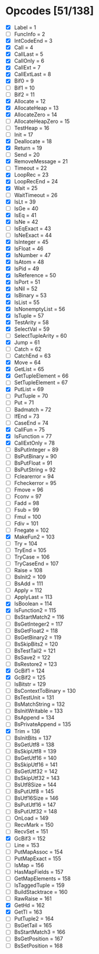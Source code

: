 * Opcodes [51/138]
- [X] Label = 1
- [ ] FuncInfo = 2
- [X] IntCodeEnd = 3
- [X] Call = 4
- [X] CallLast = 5
- [X] CallOnly = 6
- [X] CallExt = 7
- [X] CallExtLast = 8
- [X] Bif0 = 9
- [ ] Bif1 = 10
- [ ] Bif2 = 11
- [X] Allocate = 12
- [X] AllocateHeap = 13
- [X] AllocateZero = 14
- [ ] AllocateHeapZero = 15
- [ ] TestHeap = 16
- [ ] Init = 17
- [X] Deallocate = 18
- [X] Return = 19
- [ ] Send = 20
- [X] RemoveMessage = 21
- [ ] Timeout = 22
- [X] LoopRec = 23
- [X] LoopRecEnd = 24
- [X] Wait = 25
- [ ] WaitTimeout = 26
- [X] IsLt = 39
- [ ] IsGe = 40
- [X] IsEq = 41
- [X] IsNe = 42
- [ ] IsEqExact = 43
- [ ] IsNeExact = 44
- [X] IsInteger = 45
- [X] IsFloat = 46
- [X] IsNumber = 47
- [X] IsAtom = 48
- [X] IsPid = 49
- [X] IsReference = 50
- [X] IsPort = 51
- [X] IsNil = 52
- [X] IsBinary = 53
- [X] IsList = 55
- [X] IsNonemptyList = 56
- [X] IsTuple = 57
- [X] TestArity = 58
- [X] SelectVal = 59
- [ ] SelectTupleArity = 60
- [X] Jump = 61
- [ ] Catch = 62
- [ ] CatchEnd = 63
- [X] Move = 64
- [X] GetList = 65
- [X] GetTupleElement = 66
- [ ] SetTupleElement = 67
- [X] PutList = 69
- [ ] PutTuple = 70
- [ ] Put = 71
- [ ] Badmatch = 72
- [ ] IfEnd = 73
- [ ] CaseEnd = 74
- [X] CallFun = 75
- [X] IsFunction = 77
- [X] CallExtOnly = 78
- [ ] BsPutInteger = 89
- [ ] BsPutBinary = 90
- [ ] BsPutFloat = 91
- [ ] BsPutString = 92
- [ ] Fclearerror = 94
- [ ] Fcheckerror = 95
- [ ] Fmove = 96
- [ ] Fconv = 97
- [ ] Fadd = 98
- [ ] Fsub = 99
- [ ] Fmul = 100
- [ ] Fdiv = 101
- [ ] Fnegate = 102
- [X] MakeFun2 = 103
- [ ] Try = 104
- [ ] TryEnd = 105
- [ ] TryCase = 106
- [ ] TryCaseEnd = 107
- [ ] Raise = 108
- [ ] BsInit2 = 109
- [ ] BsAdd = 111
- [ ] Apply = 112
- [ ] ApplyLast = 113
- [X] IsBoolean = 114
- [X] IsFunction2 = 115
- [ ] BsStartMatch2 = 116
- [ ] BsGetInteger2 = 117
- [ ] BsGetFloat2 = 118
- [ ] BsGetBinary2 = 119
- [ ] BsSkipBits2 = 120
- [ ] BsTestTail2 = 121
- [ ] BsSave2 = 122
- [ ] BsRestore2 = 123
- [X] GcBif1 = 124
- [X] GcBif2 = 125
- [ ] IsBitstr = 129
- [ ] BsContextToBinary = 130
- [ ] BsTestUnit = 131
- [ ] BsMatchString = 132
- [ ] BsInitWritable = 133
- [ ] BsAppend = 134
- [ ] BsPrivateAppend = 135
- [X] Trim = 136
- [ ] BsInitBits = 137
- [ ] BsGetUtf8 = 138
- [ ] BsSkipUtf8 = 139
- [ ] BsGetUtf16 = 140
- [ ] BsSkipUtf16 = 141
- [ ] BsGetUtf32 = 142
- [ ] BsSkipUtf32 = 143
- [ ] BsUtf8Size = 144
- [ ] BsPutUtf8 = 145
- [ ] BsUtf16Size = 146
- [ ] BsPutUtf16 = 147
- [ ] BsPutUtf32 = 148
- [ ] OnLoad = 149
- [ ] RecvMark = 150
- [ ] RecvSet = 151
- [X] GcBif3 = 152
- [ ] Line = 153
- [ ] PutMapAssoc = 154
- [ ] PutMapExact = 155
- [ ] IsMap = 156
- [ ] HasMapFields = 157
- [ ] GetMapElements = 158
- [ ] IsTaggedTuple = 159
- [ ] BuildStacktrace = 160
- [ ] RawRaise = 161
- [X] GetHd = 162
- [X] GetTl = 163
- [ ] PutTuple2 = 164
- [ ] BsGetTail = 165
- [ ] BsStartMatch3 = 166
- [ ] BsGetPosition = 167
- [ ] BsSetPosition = 168
